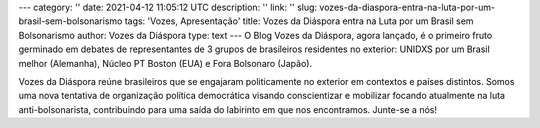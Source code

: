 ---
category: ''
date: 2021-04-12 11:05:12 UTC
description: ''
link: ''
slug: vozes-da-diaspora-entra-na-luta-por-um-brasil-sem-bolsonarismo
tags: 'Vozes, Apresentação'
title: Vozes da Diáspora entra na Luta por um Brasil sem Bolsonarismo
author: Vozes da Diáspora
type: text
---
O Blog Vozes da Diáspora, agora lançado, é o primeiro fruto germinado em debates de representantes de 3 grupos de brasileiros residentes no exterior: UNIDXS por um Brasil melhor (Alemanha), Núcleo PT Boston (EUA) e Fora Bolsonaro (Japão). 

Vozes da Diáspora reúne brasileiros que se engajaram politicamente no exterior
em contextos e países distintos. Somos uma nova tentativa de organização
política democrática visando conscientizar e mobilizar focando atualmente na
luta anti-bolsonarista, contribuindo para uma saída do labirinto em
que nos encontramos. Junte-se a nós!

